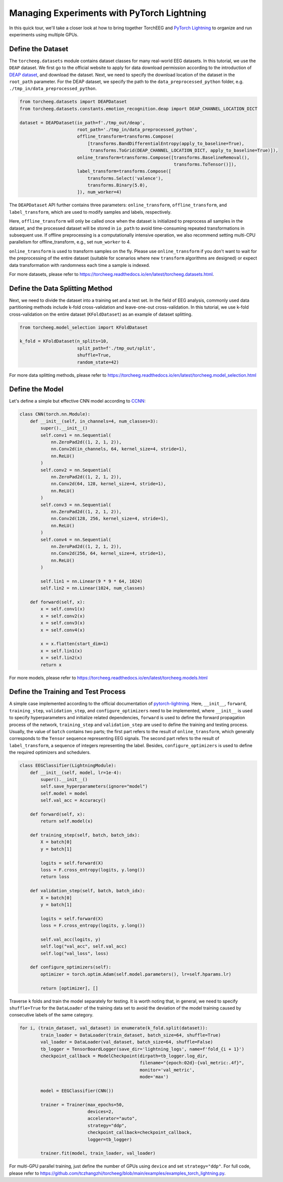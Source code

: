 Managing Experiments with PyTorch Lightning
===========================================

In this quick tour, we'll take a closer look at how to bring together
TorchEEG and `PyTorch
Lightning <https://github.com/PyTorchLightning/pytorch-lightning>`__ to
organize and run experiments using multiple GPUs.

Define the Dataset
~~~~~~~~~~~~~~~~~~

The ``torcheeg.datasets`` module contains dataset classes for many
real-world EEG datasets. In this tutorial, we use the ``DEAP`` dataset.
We first go to the official website to apply for data download
permission according to the introduction of `DEAP
dataset <https://www.eecs.qmul.ac.uk/mmv/datasets/deap/>`__, and
download the dataset. Next, we need to specify the download location of
the dataset in the ``root_path`` parameter. For the DEAP dataset, we
specify the path to the ``data_preprocessed_python`` folder,
e.g. ``./tmp_in/data_preprocessed_python``.

.. code:: python

   from torcheeg.datasets import DEAPDataset
   from torcheeg.datasets.constants.emotion_recognition.deap import DEAP_CHANNEL_LOCATION_DICT

   dataset = DEAPDataset(io_path=f'./tmp_out/deap',
                         root_path='./tmp_in/data_preprocessed_python',
                         offline_transform=transforms.Compose(
                             [transforms.BandDifferentialEntropy(apply_to_baseline=True),
                              transforms.ToGrid(DEAP_CHANNEL_LOCATION_DICT, apply_to_baseline=True)]),
                         online_transform=transforms.Compose([transforms.BaselineRemoval(),
                                                              transforms.ToTensor()]),
                         label_transform=transforms.Compose([
                             transforms.Select('valence'),
                             transforms.Binary(5.0),
                         ]), num_worker=4)

The ``DEAPDataset`` API further contains three parameters:
``online_transform``, ``offline_transform``, and ``label_transform``,
which are used to modify samples and labels, respectively.

Here, ``offline_transform`` will only be called once when the dataset is
initialized to preprocess all samples in the dataset, and the processed
dataset will be stored in ``io_path`` to avoid time-consuming repeated
transformations in subsequent use. If offline preprocessing is a
computationally intensive operation, we also recommend setting multi-CPU
parallelism for offline_transform, e.g., set ``num_worker`` to 4.

``online_transform`` is used to transform samples on the fly. Please use
``online_transform`` if you don't want to wait for the preprocessing of
the entire dataset (suitable for scenarios where new ``transform``
algorithms are designed) or expect data transformation with randomness
each time a sample is indexed.

For more datasets, please refer to
https://torcheeg.readthedocs.io/en/latest/torcheeg.datasets.html.

Define the Data Splitting Method
~~~~~~~~~~~~~~~~~~~~~~~~~~~~~~~~

Next, we need to divide the dataset into a training set and a test set.
In the field of EEG analysis, commonly used data partitioning methods
include k-fold cross-validation and leave-one-out cross-validation. In
this tutorial, we use k-fold cross-validation on the entire dataset
(``KFoldDataset``) as an example of dataset splitting.

.. code:: python

   from torcheeg.model_selection import KFoldDataset

   k_fold = KFoldDataset(n_splits=10,
                         split_path=f'./tmp_out/split',
                         shuffle=True,
                         random_state=42)

For more data splitting methods, please refer to
https://torcheeg.readthedocs.io/en/latest/torcheeg.model_selection.html

Define the Model
~~~~~~~~~~~~~~~~

Let's define a simple but effective CNN model according to
`CCNN <https://link.springer.com/chapter/10.1007/978-3-030-04239-4_39>`__:

.. code:: python

   class CNN(torch.nn.Module):
       def __init__(self, in_channels=4, num_classes=3):
           super().__init__()
           self.conv1 = nn.Sequential(
               nn.ZeroPad2d((1, 2, 1, 2)),
               nn.Conv2d(in_channels, 64, kernel_size=4, stride=1),
               nn.ReLU()
           )
           self.conv2 = nn.Sequential(
               nn.ZeroPad2d((1, 2, 1, 2)),
               nn.Conv2d(64, 128, kernel_size=4, stride=1),
               nn.ReLU()
           )
           self.conv3 = nn.Sequential(
               nn.ZeroPad2d((1, 2, 1, 2)),
               nn.Conv2d(128, 256, kernel_size=4, stride=1),
               nn.ReLU()
           )
           self.conv4 = nn.Sequential(
               nn.ZeroPad2d((1, 2, 1, 2)),
               nn.Conv2d(256, 64, kernel_size=4, stride=1),
               nn.ReLU()
           )

           self.lin1 = nn.Linear(9 * 9 * 64, 1024)
           self.lin2 = nn.Linear(1024, num_classes)

       def forward(self, x):
           x = self.conv1(x)
           x = self.conv2(x)
           x = self.conv3(x)
           x = self.conv4(x)

           x = x.flatten(start_dim=1)
           x = self.lin1(x)
           x = self.lin2(x)
           return x

For more models, please refer to
https://torcheeg.readthedocs.io/en/latest/torcheeg.models.html

Define the Training and Test Process
~~~~~~~~~~~~~~~~~~~~~~~~~~~~~~~~~~~~

A simple case implemented according to the official documentation of
`pytorch-lightning <https://github.com/PyTorchLightning/pytorch-lightning>`__.
Here, ``__init__``, ``forward``, ``training_step``, ``validation_step``,
and ``configure_optimizers`` need to be implemented, where ``__init__``
is used to specify hyperparameters and initialize related dependencies,
``forward`` is used to define the forward propagation process of the
network, ``training_step`` and ``validation_step`` are used to define
the training and testing process. Usually, the value of ``batch``
contains two parts; the first part refers to the result of
``online_transform``, which generally corresponds to the ``Tensor``
sequence representing EEG signals. The second part refers to the result
of ``label_transform``, a sequence of integers representing the label.
Besides, ``configure_optimizers`` is used to define the required
optimizers and schedulers.

.. code:: python

   class EEGClassifier(LightningModule):
       def __init__(self, model, lr=1e-4):
           super().__init__()
           self.save_hyperparameters(ignore="model")
           self.model = model
           self.val_acc = Accuracy()

       def forward(self, x):
           return self.model(x)

       def training_step(self, batch, batch_idx):
           X = batch[0]
           y = batch[1]

           logits = self.forward(X)
           loss = F.cross_entropy(logits, y.long())
           return loss

       def validation_step(self, batch, batch_idx):
           X = batch[0]
           y = batch[1]

           logits = self.forward(X)
           loss = F.cross_entropy(logits, y.long())

           self.val_acc(logits, y)
           self.log("val_acc", self.val_acc)
           self.log("val_loss", loss)

       def configure_optimizers(self):
           optimizer = torch.optim.Adam(self.model.parameters(), lr=self.hparams.lr)

           return [optimizer], []

Traverse ``k`` folds and train the model separately for testing. It is
worth noting that, in general, we need to specify ``shuffle=True`` for
the ``DataLoader`` of the training data set to avoid the deviation of
the model training caused by consecutive labels of the same category.

.. code:: python

   for i, (train_dataset, val_dataset) in enumerate(k_fold.split(dataset)):
           train_loader = DataLoader(train_dataset, batch_size=64, shuffle=True)
           val_loader = DataLoader(val_dataset, batch_size=64, shuffle=False)
           tb_logger = TensorBoardLogger(save_dir='lightning_logs', name=f'fold_{i + 1}')
           checkpoint_callback = ModelCheckpoint(dirpath=tb_logger.log_dir,
                                                 filename="{epoch:02d}-{val_metric:.4f}",
                                                 monitor='val_metric',
                                                 mode='max')

           model = EEGClassifier(CNN())

           trainer = Trainer(max_epochs=50,
                             devices=2,
                             accelerator="auto",
                             strategy="ddp",
                             checkpoint_callback=checkpoint_callback,
                             logger=tb_logger)

           trainer.fit(model, train_loader, val_loader)

For multi-GPU parallel training, just define the number of GPUs using
``device`` and set ``strategy="ddp"``. For full code, please refer to
https://github.com/tczhangzhi/torcheeg/blob/main/examples/examples_torch_lightning.py.
